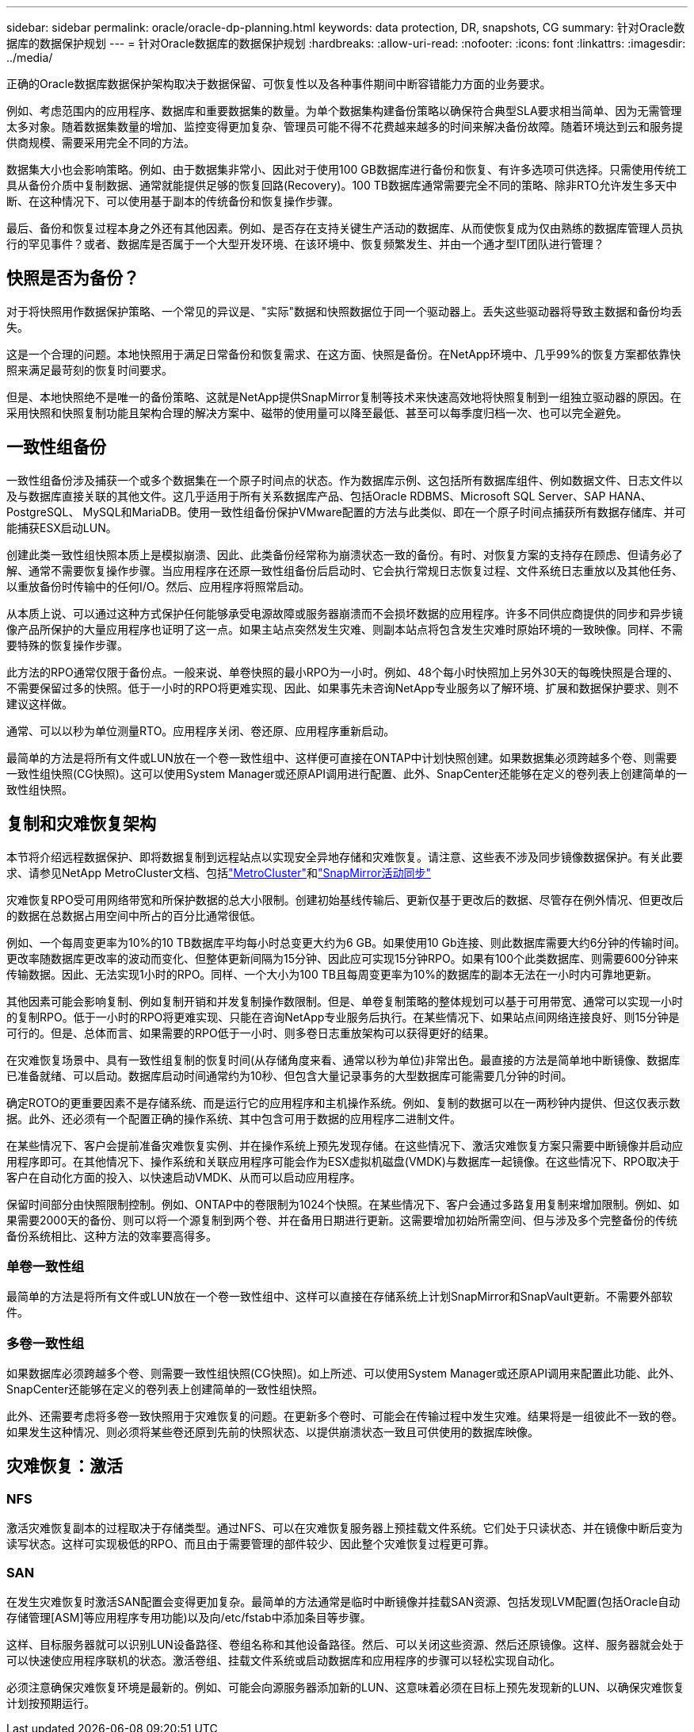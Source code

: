 ---
sidebar: sidebar 
permalink: oracle/oracle-dp-planning.html 
keywords: data protection, DR, snapshots, CG 
summary: 针对Oracle数据库的数据保护规划 
---
= 针对Oracle数据库的数据保护规划
:hardbreaks:
:allow-uri-read: 
:nofooter: 
:icons: font
:linkattrs: 
:imagesdir: ../media/


[role="lead"]
正确的Oracle数据库数据保护架构取决于数据保留、可恢复性以及各种事件期间中断容错能力方面的业务要求。

例如、考虑范围内的应用程序、数据库和重要数据集的数量。为单个数据集构建备份策略以确保符合典型SLA要求相当简单、因为无需管理太多对象。随着数据集数量的增加、监控变得更加复杂、管理员可能不得不花费越来越多的时间来解决备份故障。随着环境达到云和服务提供商规模、需要采用完全不同的方法。

数据集大小也会影响策略。例如、由于数据集非常小、因此对于使用100 GB数据库进行备份和恢复、有许多选项可供选择。只需使用传统工具从备份介质中复制数据、通常就能提供足够的恢复回路(Recovery)。100 TB数据库通常需要完全不同的策略、除非RTO允许发生多天中断、在这种情况下、可以使用基于副本的传统备份和恢复操作步骤。

最后、备份和恢复过程本身之外还有其他因素。例如、是否存在支持关键生产活动的数据库、从而使恢复成为仅由熟练的数据库管理人员执行的罕见事件？或者、数据库是否属于一个大型开发环境、在该环境中、恢复频繁发生、并由一个通才型IT团队进行管理？



== 快照是否为备份？

对于将快照用作数据保护策略、一个常见的异议是、"实际"数据和快照数据位于同一个驱动器上。丢失这些驱动器将导致主数据和备份均丢失。

这是一个合理的问题。本地快照用于满足日常备份和恢复需求、在这方面、快照是备份。在NetApp环境中、几乎99%的恢复方案都依靠快照来满足最苛刻的恢复时间要求。

但是、本地快照绝不是唯一的备份策略、这就是NetApp提供SnapMirror复制等技术来快速高效地将快照复制到一组独立驱动器的原因。在采用快照和快照复制功能且架构合理的解决方案中、磁带的使用量可以降至最低、甚至可以每季度归档一次、也可以完全避免。



== 一致性组备份

一致性组备份涉及捕获一个或多个数据集在一个原子时间点的状态。作为数据库示例、这包括所有数据库组件、例如数据文件、日志文件以及与数据库直接关联的其他文件。这几乎适用于所有关系数据库产品、包括Oracle RDBMS、Microsoft SQL Server、SAP HANA、PostgreSQL、 MySQL和MariaDB。使用一致性组备份保护VMware配置的方法与此类似、即在一个原子时间点捕获所有数据存储库、并可能捕获ESX启动LUN。

创建此类一致性组快照本质上是模拟崩溃、因此、此类备份经常称为崩溃状态一致的备份。有时、对恢复方案的支持存在顾虑、但请务必了解、通常不需要恢复操作步骤。当应用程序在还原一致性组备份后启动时、它会执行常规日志恢复过程、文件系统日志重放以及其他任务、以重放备份时传输中的任何I/O。然后、应用程序将照常启动。

从本质上说、可以通过这种方式保护任何能够承受电源故障或服务器崩溃而不会损坏数据的应用程序。许多不同供应商提供的同步和异步镜像产品所保护的大量应用程序也证明了这一点。如果主站点突然发生灾难、则副本站点将包含发生灾难时原始环境的一致映像。同样、不需要特殊的恢复操作步骤。

此方法的RPO通常仅限于备份点。一般来说、单卷快照的最小RPO为一小时。例如、48个每小时快照加上另外30天的每晚快照是合理的、不需要保留过多的快照。低于一小时的RPO将更难实现、因此、如果事先未咨询NetApp专业服务以了解环境、扩展和数据保护要求、则不建议这样做。

通常、可以以秒为单位测量RTO。应用程序关闭、卷还原、应用程序重新启动。

最简单的方法是将所有文件或LUN放在一个卷一致性组中、这样便可直接在ONTAP中计划快照创建。如果数据集必须跨越多个卷、则需要一致性组快照(CG快照)。这可以使用System Manager或还原API调用进行配置、此外、SnapCenter还能够在定义的卷列表上创建简单的一致性组快照。



== 复制和灾难恢复架构

本节将介绍远程数据保护、即将数据复制到远程站点以实现安全异地存储和灾难恢复。请注意、这些表不涉及同步镜像数据保护。有关此要求、请参见NetApp MetroCluster文档、包括link:oracle-dr-mcc-failover.html["MetroCluster"]和link:oracle-dr-smas-overview.html["SnapMirror活动同步"]

灾难恢复RPO受可用网络带宽和所保护数据的总大小限制。创建初始基线传输后、更新仅基于更改后的数据、尽管存在例外情况、但更改后的数据在总数据占用空间中所占的百分比通常很低。

例如、一个每周变更率为10%的10 TB数据库平均每小时总变更大约为6 GB。如果使用10 Gb连接、则此数据库需要大约6分钟的传输时间。更改率随数据库更改率的波动而变化、但整体更新间隔为15分钟、因此应可实现15分钟RPO。如果有100个此类数据库、则需要600分钟来传输数据。因此、无法实现1小时的RPO。同样、一个大小为100 TB且每周变更率为10%的数据库的副本无法在一小时内可靠地更新。

其他因素可能会影响复制、例如复制开销和并发复制操作数限制。但是、单卷复制策略的整体规划可以基于可用带宽、通常可以实现一小时的复制RPO。低于一小时的RPO将更难实现、只能在咨询NetApp专业服务后执行。在某些情况下、如果站点间网络连接良好、则15分钟是可行的。但是、总体而言、如果需要的RPO低于一小时、则多卷日志重放架构可以获得更好的结果。

在灾难恢复场景中、具有一致性组复制的恢复时间(从存储角度来看、通常以秒为单位)非常出色。最直接的方法是简单地中断镜像、数据库已准备就绪、可以启动。数据库启动时间通常约为10秒、但包含大量记录事务的大型数据库可能需要几分钟的时间。

确定ROTO的更重要因素不是存储系统、而是运行它的应用程序和主机操作系统。例如、复制的数据可以在一两秒钟内提供、但这仅表示数据。此外、还必须有一个配置正确的操作系统、其中包含可用于数据的应用程序二进制文件。

在某些情况下、客户会提前准备灾难恢复实例、并在操作系统上预先发现存储。在这些情况下、激活灾难恢复方案只需要中断镜像并启动应用程序即可。在其他情况下、操作系统和关联应用程序可能会作为ESX虚拟机磁盘(VMDK)与数据库一起镜像。在这些情况下、RPO取决于客户在自动化方面的投入、以快速启动VMDK、从而可以启动应用程序。

保留时间部分由快照限制控制。例如、ONTAP中的卷限制为1024个快照。在某些情况下、客户会通过多路复用复制来增加限制。例如、如果需要2000天的备份、则可以将一个源复制到两个卷、并在备用日期进行更新。这需要增加初始所需空间、但与涉及多个完整备份的传统备份系统相比、这种方法的效率要高得多。



=== 单卷一致性组

最简单的方法是将所有文件或LUN放在一个卷一致性组中、这样可以直接在存储系统上计划SnapMirror和SnapVault更新。不需要外部软件。



=== 多卷一致性组

如果数据库必须跨越多个卷、则需要一致性组快照(CG快照)。如上所述、可以使用System Manager或还原API调用来配置此功能、此外、SnapCenter还能够在定义的卷列表上创建简单的一致性组快照。

此外、还需要考虑将多卷一致快照用于灾难恢复的问题。在更新多个卷时、可能会在传输过程中发生灾难。结果将是一组彼此不一致的卷。如果发生这种情况、则必须将某些卷还原到先前的快照状态、以提供崩溃状态一致且可供使用的数据库映像。



== 灾难恢复：激活



=== NFS

激活灾难恢复副本的过程取决于存储类型。通过NFS、可以在灾难恢复服务器上预挂载文件系统。它们处于只读状态、并在镜像中断后变为读写状态。这样可实现极低的RPO、而且由于需要管理的部件较少、因此整个灾难恢复过程更可靠。



=== SAN

在发生灾难恢复时激活SAN配置会变得更加复杂。最简单的方法通常是临时中断镜像并挂载SAN资源、包括发现LVM配置(包括Oracle自动存储管理[ASM]等应用程序专用功能)以及向/etc/fstab中添加条目等步骤。

这样、目标服务器就可以识别LUN设备路径、卷组名称和其他设备路径。然后、可以关闭这些资源、然后还原镜像。这样、服务器就会处于可以快速使应用程序联机的状态。激活卷组、挂载文件系统或启动数据库和应用程序的步骤可以轻松实现自动化。

必须注意确保灾难恢复环境是最新的。例如、可能会向源服务器添加新的LUN、这意味着必须在目标上预先发现新的LUN、以确保灾难恢复计划按预期运行。
